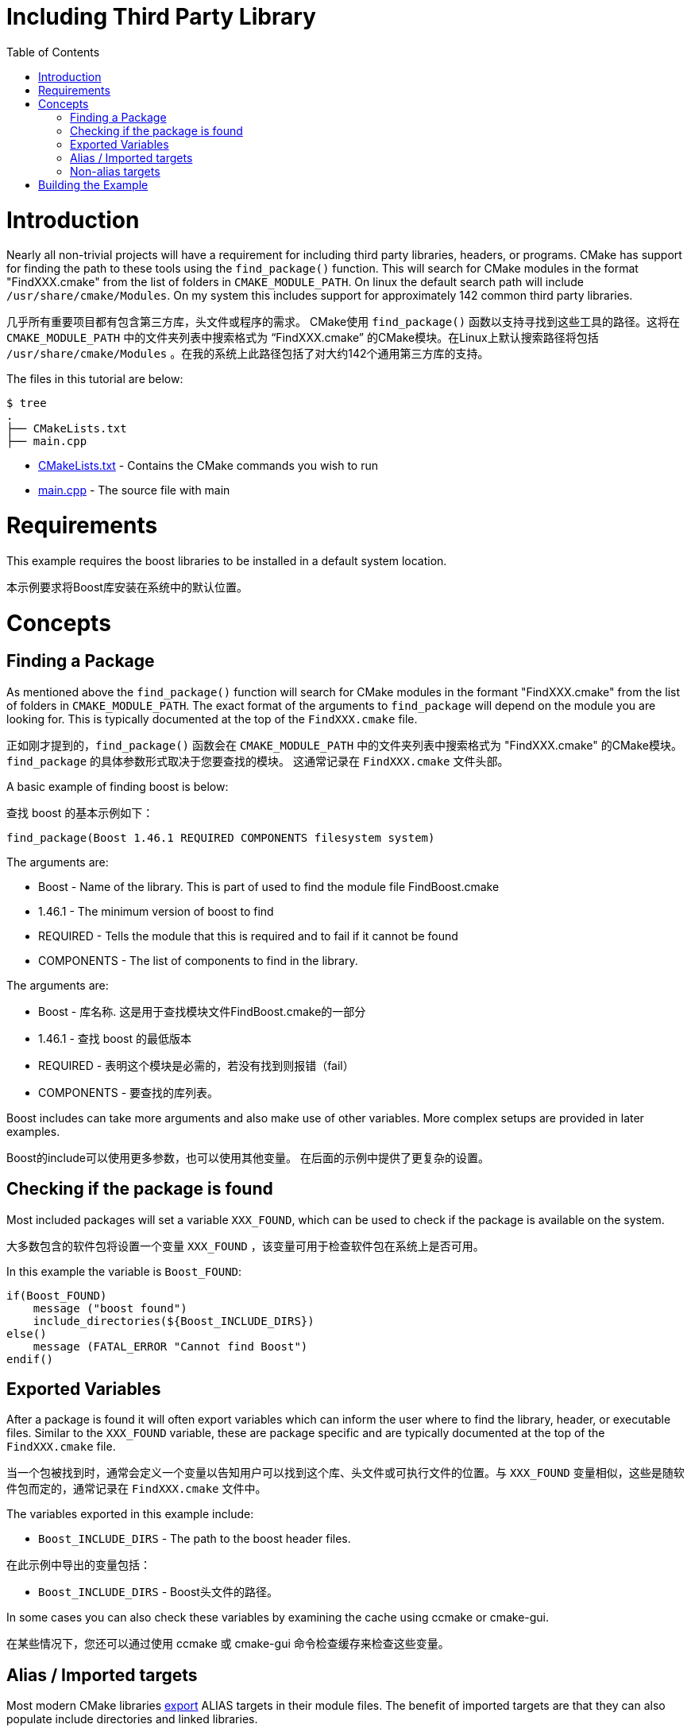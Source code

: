 = Including Third Party Library
:toc:
:toc-placement!:

toc::[]

# Introduction

Nearly all non-trivial projects will have a requirement for including third party
libraries, headers, or programs. CMake has support for finding the path to these tools using
the `find_package()` function. This will search for CMake modules in the format
"FindXXX.cmake" from the list of folders in `CMAKE_MODULE_PATH`. On linux the
default search path will include `/usr/share/cmake/Modules`. On my system this
includes support for approximately 142 common third party libraries.

几乎所有重要项目都有包含第三方库，头文件或程序的需求。 CMake使用 `find_package()` 函数以支持寻找到这些工具的路径。这将在 `CMAKE_MODULE_PATH` 中的文件夹列表中搜索格式为 “FindXXX.cmake” 的CMake模块。在Linux上默认搜索路径将包括 `/usr/share/cmake/Modules` 。在我的系统上此路径包括了对大约142个通用第三方库的支持。


The files in this tutorial are below:

```
$ tree
.
├── CMakeLists.txt
├── main.cpp
```

  * link:CMakeLists.txt[] - Contains the CMake commands you wish to run
  * link:main.cpp[] - The source file with main

# Requirements

This example requires the boost libraries to be installed in a default system
location.

本示例要求将Boost库安装在系统中的默认位置。

# Concepts

## Finding a Package

As mentioned above the `find_package()` function will search for CMake modules in the formant
"FindXXX.cmake" from the list of folders in `CMAKE_MODULE_PATH`. The exact
format of the arguments to `find_package` will depend on the module you are looking
for. This is typically documented at the top of the `FindXXX.cmake` file.

正如刚才提到的，`find_package()` 函数会在 `CMAKE_MODULE_PATH` 中的文件夹列表中搜索格式为 "FindXXX.cmake" 的CMake模块。`find_package` 的具体参数形式取决于您要查找的模块。 这通常记录在 `FindXXX.cmake` 文件头部。

A basic example of finding boost is below:

查找 boost 的基本示例如下：

[source,cmake]
----
find_package(Boost 1.46.1 REQUIRED COMPONENTS filesystem system)
----

The arguments are:

  * Boost - Name of the library. This is part of used to find the module file FindBoost.cmake
  * 1.46.1 - The minimum version of boost to find
  * REQUIRED - Tells the module that this is required and to fail if it cannot be found
  * COMPONENTS - The list of components to find in the library.

The arguments are:

  * Boost - 库名称. 这是用于查找模块文件FindBoost.cmake的一部分
  * 1.46.1 - 查找 boost 的最低版本
  * REQUIRED - 表明这个模块是必需的，若没有找到则报错（fail）
  * COMPONENTS - 要查找的库列表。

Boost includes can take more arguments and also make use of other variables.
More complex setups are provided in later examples.

Boost的include可以使用更多参数，也可以使用其他变量。
在后面的示例中提供了更复杂的设置。


## Checking if the package is found

Most included packages will set a variable `XXX_FOUND`, which can be used to check
if the package is available on the system.

大多数包含的软件包将设置一个变量 `XXX_FOUND` ，该变量可用于检查软件包在系统上是否可用。

In this example the variable is `Boost_FOUND`:

[source,cmake]
----
if(Boost_FOUND)
    message ("boost found")
    include_directories(${Boost_INCLUDE_DIRS})
else()
    message (FATAL_ERROR "Cannot find Boost")
endif()
----

## Exported Variables

After a package is found it will often export variables which can inform the user
where to find the library, header, or executable files. Similar to the `XXX_FOUND`
variable, these are package specific and are typically documented at the top of the
`FindXXX.cmake` file.

当一个包被找到时，通常会定义一个变量以告知用户可以找到这个库、头文件或可执行文件的位置。与 `XXX_FOUND`
变量相似，这些是随软件包而定的，通常记录在 `FindXXX.cmake` 文件中。

The variables exported in this example include:

  * `Boost_INCLUDE_DIRS` - The path to the boost header files.

在此示例中导出的变量包括：
  
  * `Boost_INCLUDE_DIRS` - Boost头文件的路径。

In some cases you can also check these variables by examining the cache using
ccmake or cmake-gui.

在某些情况下，您还可以通过使用 ccmake 或 cmake-gui 命令检查缓存来检查这些变量。

## Alias / Imported targets

Most modern CMake libraries link:https://cmake.org/cmake/help/v3.6/prop_tgt/IMPORTED.html#prop_tgt:IMPORTED[export] +ALIAS+ targets in their module files. 
The benefit of imported targets are that they can also populate include directories and linked libraries.

大多数现代的CMake库会在它们的模块文件中 link:https://cmake.org/cmake/help/v3.6/prop_tgt/IMPORTED.html#prop_tgt:IMPORTED[export] +ALIAS+ 目标。导入目标的好处是它们也可以填充包含目录和链接的库。

For example, starting from v3.5+ of CMake, the
Boost module supports this. Similar to using your own ALIAS target for libraires, an +ALIAS+ in a module can make referencing found targets easier.

例如从CMake v3.5+ 开始，Boost 模块就支持（这一特性）。与使用自己的 ALIAS 用于库的情况类似，在一个模块中使用 +ALIAS+ 可以使引用找到目标更加容易。

In the case of Boost, all targets are exported using the `Boost::` identifier and then the name 
of the subsystem. For example you can use:

  * `Boost::boost` for header only libraries
  * `Boost::system` for the boost system library.
  * `Boost::filesystem` for filesystem library.

对于 Boost 的情况，所有目标都被设置为使用 `Boost::` （开头）后接子系统的名称。例如可以使用：

  * `Boost::boost` 用于只有头文件的库
  * `Boost::system` 用于 boost 系统库
  * `Boost::filesystem` 用于文件系统库

As with your own targets, these targets include their dependencies, so linking against
`Boost::filesystem` will automatically add `Boost::boost` and `Boost::system` dependencies.

如同自定义目标，这些目标也包含了它们的依赖，所以对于 `Boost::filesystem` 的连接，会自动添加 `Boost::boost` 和 `Boost::system` 的依赖。

To link against an imported target you can use the following:

要链接到导入的目标，可以使用以下命令：

[source,cmake]
----
  target_link_libraries( third_party_include
      PRIVATE
          Boost::filesystem
  )
----

## Non-alias targets

While most modern libraries use imported targets, not all modules have been updated. In the
case where a library hasn't been updated you will often find the following variables available:

  * xxx_INCLUDE_DIRS - A variable pointing to the include directory for the library.
  * xxx_LIBRARY - A variable pointing to the library path.

尽管大多数现代库都使用导入的目标，但并非所有模块都已更新。在有库未更新的情况下，您通常会发现以下可用变量：

  * xxx_INCLUDE_DIRS - 指向库的包含目录的变量。
  * xxx_LIBRARY - 指向库路径的变量。

These can then be added to your +target_include_directories+ and +target_link_libraries+ as:

它们被添加到 +target_include_directories+ 和 +target_link_libraries+ 如下所示:

[source,cmake]
----
# Include the boost headers
target_include_directories( third_party_include
    PRIVATE ${Boost_INCLUDE_DIRS}
)

# link against the boost libraries
target_link_libraries( third_party_include
    PRIVATE
    ${Boost_SYSTEM_LIBRARY}
    ${Boost_FILESYSTEM_LIBRARY}
)
----

# Building the Example

[source,bash]
----
$ mkdir build

$ cd build/

$ cmake ..
-- The C compiler identification is GNU 4.8.4
-- The CXX compiler identification is GNU 4.8.4
-- Check for working C compiler: /usr/bin/cc
-- Check for working C compiler: /usr/bin/cc -- works
-- Detecting C compiler ABI info
-- Detecting C compiler ABI info - done
-- Check for working CXX compiler: /usr/bin/c++
-- Check for working CXX compiler: /usr/bin/c++ -- works
-- Detecting CXX compiler ABI info
-- Detecting CXX compiler ABI info - done
-- Boost version: 1.54.0
-- Found the following Boost libraries:
--   filesystem
--   system
boost found
-- Configuring done
-- Generating done
-- Build files have been written to: /home/matrim/workspace/cmake-examples/01-basic/H-third-party-library/build

$ make
Scanning dependencies of target third_party_include
[100%] Building CXX object CMakeFiles/third_party_include.dir/main.cpp.o
Linking CXX executable third_party_include
[100%] Built target third_party_include
matrim@freyr:~/workspace/cmake-examples/01-basic/H-third-party-library/build$ ./
CMakeFiles/          third_party_include
matrim@freyr:~/workspace/cmake-examples/01-basic/H-third-party-library/build$ ./third_party_include
Hello Third Party Include!
Path is not relative
$ cmake ..
-- The C compiler identification is GNU 4.8.4
-- The CXX compiler identification is GNU 4.8.4
-- Check for working C compiler: /usr/bin/cc
-- Check for working C compiler: /usr/bin/cc -- works
-- Detecting C compiler ABI info
-- Detecting C compiler ABI info - done
-- Check for working CXX compiler: /usr/bin/c++
-- Check for working CXX compiler: /usr/bin/c++ -- works
-- Detecting CXX compiler ABI info
-- Detecting CXX compiler ABI info - done
-- Boost version: 1.54.0
-- Found the following Boost libraries:
--   filesystem
--   system
boost found
-- Configuring done
-- Generating done
-- Build files have been written to: /home/matrim/workspace/cmake-examples/01-basic/H-third-party-library/build

$ make
Scanning dependencies of target third_party_include
[100%] Building CXX object CMakeFiles/third_party_include.dir/main.cpp.o
Linking CXX executable third_party_include
[100%] Built target third_party_include

$ ./third_party_include
Hello Third Party Include!
Path is not relative

----
